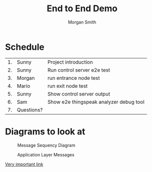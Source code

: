 #+TITLE: End to End Demo
#+AUTHOR: Morgan Smith

* Schedule
| 1. | Sunny      | Project introduction                    |
| 2. | Sunny      | Run control server e2e test             |
| 3. | Morgan     | run entrance node test                  |
| 4. | Mario      | run exit node test                      |
| 5. | Sunny      | Show control server output              |
| 6. | Sam        | Show e2e thingspeak analyzer debug tool |
| 7. | Questions? |                                         |

* Diagrams to look at
#+CAPTION: Message Sequency Diagram
[[file:message-sequence-diagram.png]]

#+CAPTION: Application Layer Messages
[[file:table.png]]


[[https://www.youtube.com/watch?v=DLzxrzFCyOs][Very important link]]
